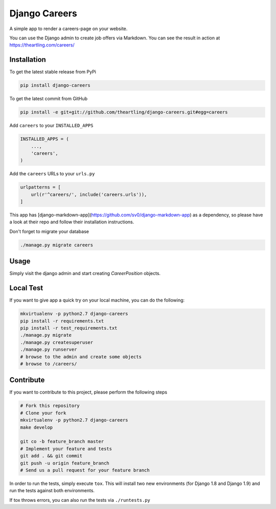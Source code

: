 Django Careers
==============

A simple app to render a careers-page on your website.

You can use the Django admin to create job offers via Markdown. You can see
the result in action at https://theartling.com/careers/

Installation
------------

To get the latest stable release from PyPi

.. code-block:: bash

    pip install django-careers

To get the latest commit from GitHub

.. code-block:: bash

    pip install -e git+git://github.com/theartling/django-careers.git#egg=careers

Add ``careers`` to your ``INSTALLED_APPS``

.. code-block:: python

    INSTALLED_APPS = (
        ...,
        'careers',
    )

Add the ``careers`` URLs to your ``urls.py``

.. code-block:: python

    urlpatterns = [
        url(r'^careers/', include('careers.urls')),
    ]

This app has [django-markdown-app](https://github.com/sv0/django-markdown-app)
as a dependency, so please have a look at their repo and follow their
installation instructions.

Don't forget to migrate your database

.. code-block:: bash

    ./manage.py migrate careers


Usage
-----

Simply visit the django admin and start creating `CareerPosition` objects.

Local Test
----------

If you want to give app a quick try on your local machine, you can do the
following:

.. code-block:: bash

    mkvirtualenv -p python2.7 django-careers
    pip install -r requirements.txt
    pip install -r test_requirements.txt
    ./manage.py migrate
    ./manage.py createsuperuser
    ./manage.py runserver
    # browse to the admin and create some objects
    # browse to /careers/


Contribute
----------

If you want to contribute to this project, please perform the following steps

.. code-block:: bash

    # Fork this repository
    # Clone your fork
    mkvirtualenv -p python2.7 django-careers
    make develop

    git co -b feature_branch master
    # Implement your feature and tests
    git add . && git commit
    git push -u origin feature_branch
    # Send us a pull request for your feature branch

In order to run the tests, simply execute ``tox``. This will install two new
environments (for Django 1.8 and Django 1.9) and run the tests against both
environments.

If tox throws errors, you can also run the tests via ``./runtests.py``
